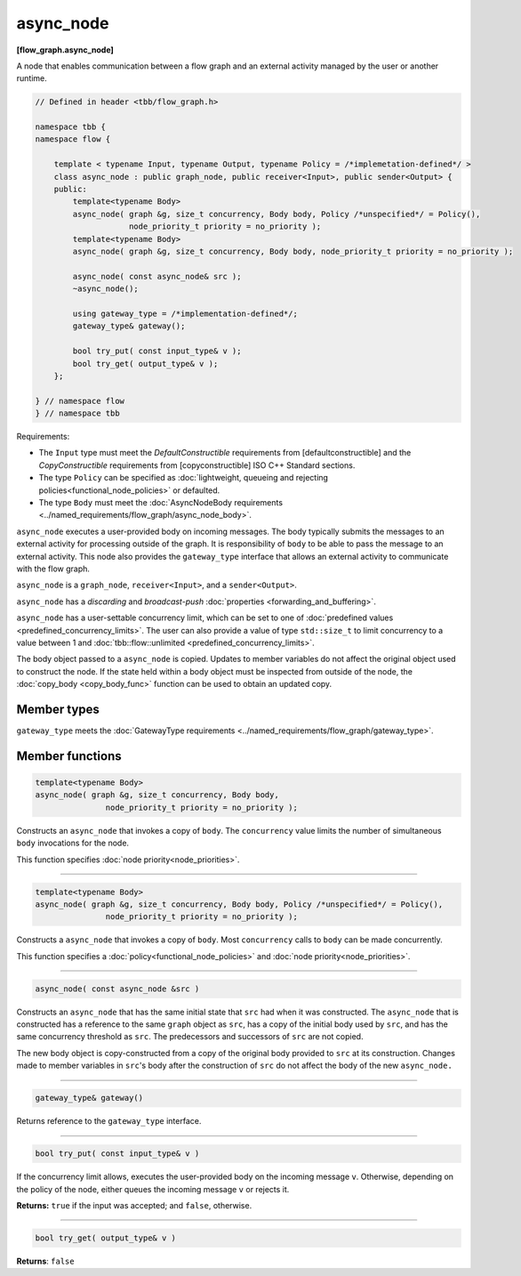 ==========
async_node
==========
**[flow_graph.async_node]**

A node that enables communication between a flow graph and an external activity managed by
the user or another runtime.

.. code:: cpp

    // Defined in header <tbb/flow_graph.h>

    namespace tbb {
    namespace flow {

        template < typename Input, typename Output, typename Policy = /*implemetation-defined*/ >
        class async_node : public graph_node, public receiver<Input>, public sender<Output> {
        public:
            template<typename Body>
            async_node( graph &g, size_t concurrency, Body body, Policy /*unspecified*/ = Policy(),
                        node_priority_t priority = no_priority );
            template<typename Body>
            async_node( graph &g, size_t concurrency, Body body, node_priority_t priority = no_priority );

            async_node( const async_node& src );
            ~async_node();

            using gateway_type = /*implementation-defined*/;
            gateway_type& gateway();

            bool try_put( const input_type& v );
            bool try_get( output_type& v );
        };

    } // namespace flow
    } // namespace tbb

Requirements:

* The ``Input`` type must meet the `DefaultConstructible` requirements from [defaultconstructible]
  and the `CopyConstructible` requirements from [copyconstructible] ISO C++ Standard sections.
* The type ``Policy`` can be specified as :doc:`lightweight, queueing and rejecting policies<functional_node_policies>` or defaulted.
* The type ``Body`` must meet the :doc:`AsyncNodeBody requirements <../named_requirements/flow_graph/async_node_body>`.

``async_node`` executes a user-provided body on incoming messages. The body typically submits the
messages to an external activity for processing outside of the graph. It is responsibility of
``body`` to be able to pass the message to an external activity. This node also provides the
``gateway_type`` interface that allows an external activity to communicate with the flow graph.

``async_node`` is a ``graph_node``, ``receiver<Input>``, and a ``sender<Output>``.

``async_node`` has a `discarding` and `broadcast-push` :doc:`properties <forwarding_and_buffering>`.

``async_node`` has a user-settable concurrency limit, which can be set to one of :doc:`predefined values <predefined_concurrency_limits>`.
The user can also provide a value of type ``std::size_t`` to limit concurrency to a value between 1 and
:doc:`tbb::flow::unlimited <predefined_concurrency_limits>`.

The body object passed to a ``async_node`` is copied. Updates to member variables do not affect the original object used to construct the node. 
If the state held within a body object must be inspected from outside of the node, 
the :doc:`copy_body <copy_body_func>` function can be used to obtain an updated copy.

Member types
----------------

``gateway_type`` meets the :doc:`GatewayType requirements <../named_requirements/flow_graph/gateway_type>`.

Member functions
----------------

.. code:: cpp

    template<typename Body>
    async_node( graph &g, size_t concurrency, Body body,
                   node_priority_t priority = no_priority );

Constructs an ``async_node`` that invokes a copy of ``body``. The ``concurrency`` value limits the number of simultaneous 
``body`` invocations for the node.

This function specifies :doc:`node priority<node_priorities>`.

----------------------------------------------------------------

.. code:: cpp

    template<typename Body>
    async_node( graph &g, size_t concurrency, Body body, Policy /*unspecified*/ = Policy(),
                   node_priority_t priority = no_priority );

Constructs a ``async_node`` that invokes a copy of ``body``. Most ``concurrency`` calls
to ``body`` can be made concurrently.

This function specifies a :doc:`policy<functional_node_policies>` and :doc:`node priority<node_priorities>`.

----------------------------------------------------------------

.. code:: cpp

    async_node( const async_node &src )

Constructs an ``async_node`` that has the same initial state that ``src`` had when it was
constructed. The ``async_node`` that is constructed has a reference to the same ``graph``
object as ``src``, has a copy of the initial body used by ``src``, and has the same
concurrency threshold as ``src``. The predecessors and successors of ``src`` are not copied.

The new body object is copy-constructed from a copy of the original body provided to ``src`` at
its construction. Changes made to member variables in ``src``'s body after the
construction of ``src`` do not affect the body of the new ``async_node.``

----------------------------------------------------------------

.. code:: cpp

    gateway_type& gateway()

Returns reference to the ``gateway_type`` interface.

----------------------------------------------------------------

.. code:: cpp

    bool try_put( const input_type& v )

If the concurrency limit allows, executes the user-provided body on the incoming message ``v``.
Otherwise, depending on the policy of the node, either queues the incoming message ``v`` or rejects
it.

**Returns:** ``true`` if the input was accepted; and ``false``, otherwise.

----------------------------------------------------------------

.. code:: cpp

    bool try_get( output_type& v )

**Returns**: ``false``
